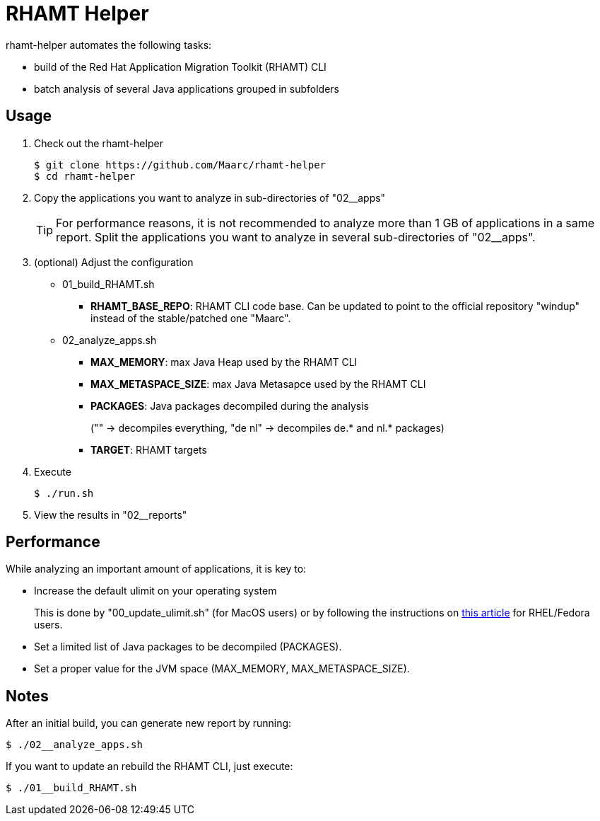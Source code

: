 = RHAMT Helper

rhamt-helper automates the following tasks:

* build of the Red Hat Application Migration Toolkit (RHAMT) CLI
* batch analysis of several Java applications grouped in subfolders


== Usage

0. Check out the rhamt-helper
+
  $ git clone https://github.com/Maarc/rhamt-helper
  $ cd rhamt-helper

1. Copy the applications you want to analyze in sub-directories of "02__apps"
+
TIP: For performance reasons, it is not recommended to analyze more than 1 GB of applications in a same report. Split the applications you want to analyze in several sub-directories of "02__apps".

2. (optional) Adjust the configuration
+
** 01_build_RHAMT.sh
+
*** *RHAMT_BASE_REPO*: RHAMT CLI code base. Can be updated to point to the official repository "windup" instead of the stable/patched one "Maarc".
+
** 02_analyze_apps.sh
+
*** *MAX_MEMORY*: max Java Heap used by the RHAMT CLI
*** *MAX_METASPACE_SIZE*: max Java Metasapce used by the RHAMT CLI
*** *PACKAGES*: Java packages decompiled during the analysis
+
("" -> decompiles everything, "de nl" -> decompiles de.* and nl.* packages)
*** *TARGET*: RHAMT targets

3. Execute

 $ ./run.sh

4. View the results in "02__reports"


== Performance

While analyzing an important amount of applications, it is key to:

* Increase the default ulimit on your operating system
+
This is done by "00_update_ulimit.sh" (for MacOS users) or by following the instructions on https://access.redhat.com/solutions/60746[this article] for RHEL/Fedora users.

* Set a limited list of Java packages to be decompiled (PACKAGES).

* Set a proper value for the JVM space (MAX_MEMORY, MAX_METASPACE_SIZE).


== Notes

After an initial build, you can generate new report by running:

 $ ./02__analyze_apps.sh


If you want to update an rebuild the RHAMT CLI, just execute:

 $ ./01__build_RHAMT.sh
